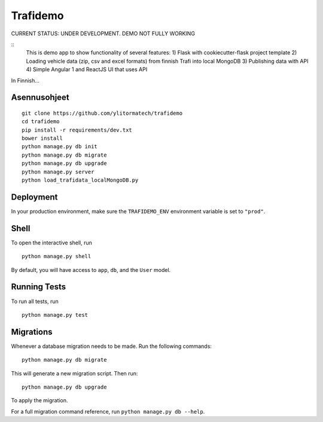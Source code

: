 ===============================
Trafidemo
===============================

CURRENT STATUS: UNDER DEVELOPMENT. DEMO NOT FULLY WORKING

::
    This is demo app to show functionality of several features:
    1) Flask with cookiecutter-flask project template
    2) Loading vehicle data (zip, csv and excel formats) from finnish Trafi into local MongoDB
    3) Publishing data with API
    4) Simple Angular 1 and ReactJS UI that uses API

In Finnish...



Asennusohjeet
-------------

::

    git clone https://github.com/ylitormatech/trafidemo
    cd trafidemo
    pip install -r requirements/dev.txt
    bower install
    python manage.py db init
    python manage.py db migrate
    python manage.py db upgrade
    python manage.py server
    python load_trafidata_localMongoDB.py



Deployment
----------

In your production environment, make sure the ``TRAFIDEMO_ENV`` environment variable is set to ``"prod"``.


Shell
-----

To open the interactive shell, run ::

    python manage.py shell

By default, you will have access to ``app``, ``db``, and the ``User`` model.


Running Tests
-------------

To run all tests, run ::

    python manage.py test


Migrations
----------

Whenever a database migration needs to be made. Run the following commands:
::

    python manage.py db migrate

This will generate a new migration script. Then run:
::

    python manage.py db upgrade

To apply the migration.

For a full migration command reference, run ``python manage.py db --help``.
